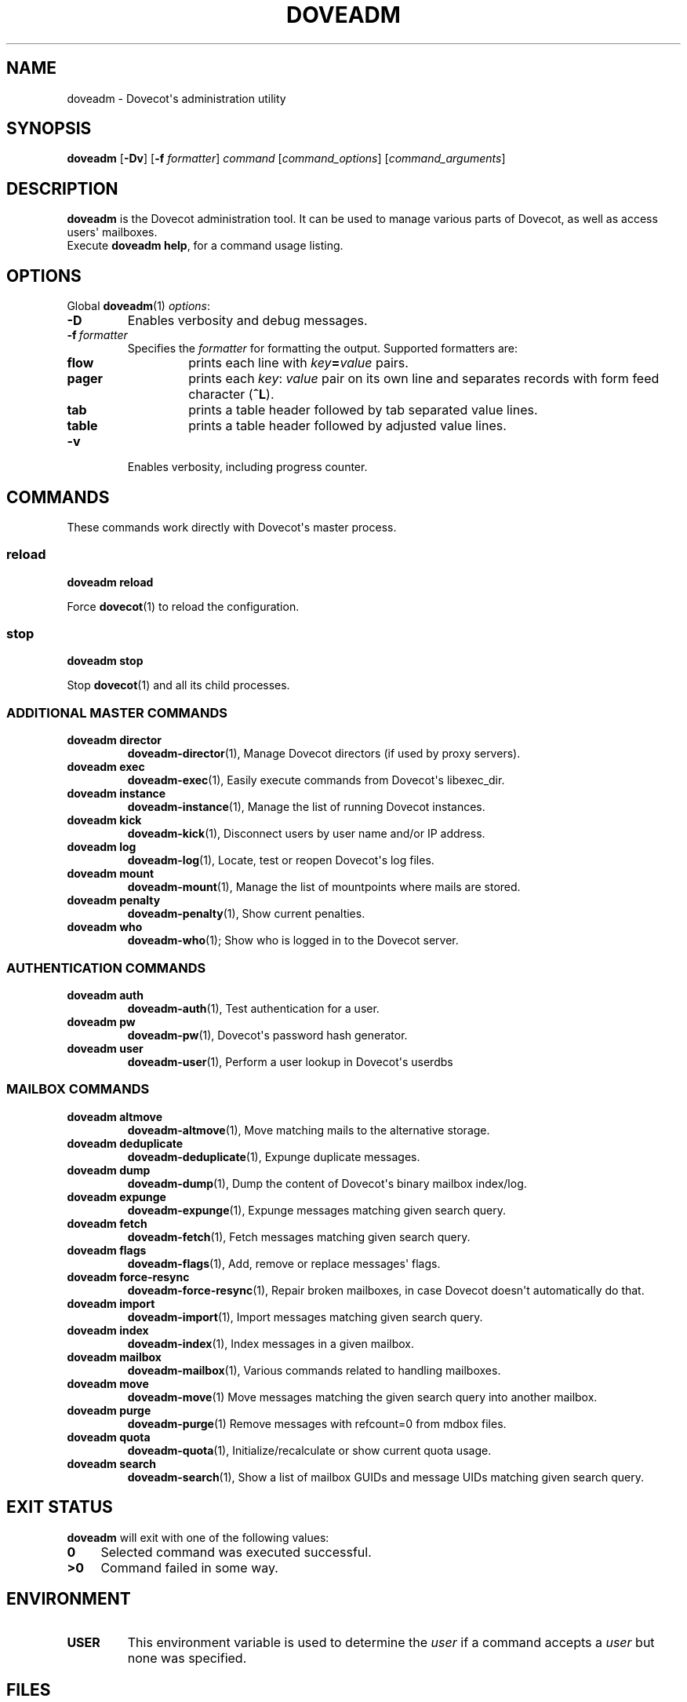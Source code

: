 .\" Copyright (c) 2010-2013 Dovecot authors, see the included COPYING file
.TH DOVEADM 1 "2013-08-05" "Dovecot v2.2" "Dovecot"
.SH NAME
doveadm \- Dovecot\(aqs administration utility
.\"------------------------------------------------------------------------
.SH SYNOPSIS
.BR doveadm " [" \-Dv "] [" \-f
.IR formatter ]
.IR command " [" command_options "] [" command_arguments ]
.\"------------------------------------------------------------------------
.SH DESCRIPTION
.B doveadm
is the Dovecot administration tool. It can be used to manage various parts
of Dovecot, as well as access users\(aq mailboxes.
.br
Execute
.BR doveadm\ help ,
for a command usage listing.
.\"------------------------------------------------------------------------
.SH OPTIONS
Global
.BR doveadm (1)
.IR options :
.TP
.B \-D
Enables verbosity and debug messages.
.TP
.BI \-f\  formatter
Specifies the
.I formatter
for formatting the output.
Supported formatters are:
.RS
.TP
.B flow
prints each line with
.IB key = value
pairs.
.TP
.B pager
prints each
.IR key :\  value
pair on its own line and separates records with form feed character
.RB ( ^L ).
.TP
.B tab
prints a table header followed by tab separated value lines.
.TP
.B table
prints a table header followed by adjusted value lines.
.RE
.TP
.B \-v
Enables verbosity, including progress counter.
.\"------------------------------------------------------------------------
.SH COMMANDS
.\"------------------------------------------------------------------------
These commands work directly with Dovecot\(aqs master process.
.\"-------------------------------------
.SS reload
.B doveadm reload
.PP
Force
.BR dovecot (1)
to reload the configuration.
.\"------------------------------------------------------------------------
.SS stop
.B doveadm stop
.PP
Stop
.BR dovecot (1)
and all its child processes.
.\"------------------------------------------------------------------------
.SS ADDITIONAL MASTER COMMANDS
.TP
.B doveadm director
.BR doveadm\-director (1),
Manage Dovecot directors (if used by proxy servers).
.\"-------------------------------------
.TP
.B doveadm exec
.BR doveadm\-exec (1),
Easily execute commands from Dovecot\(aqs libexec_dir.
.\"-------------------------------------
.TP
.B doveadm instance
.BR doveadm\-instance (1),
Manage the list of running Dovecot instances.
.\"-------------------------------------
.TP
.B doveadm kick
.BR doveadm\-kick (1),
Disconnect users by user name and/or IP address.
.\"-------------------------------------
.TP
.B doveadm log
.BR doveadm\-log (1),
Locate, test or reopen Dovecot\(aqs log files.
.\"-------------------------------------
.TP
.B doveadm mount
.BR doveadm\-mount (1),
Manage the list of mountpoints where mails are stored.
.\"-------------------------------------
.TP
.B doveadm penalty
.BR doveadm\-penalty (1),
Show current penalties.
.\"-------------------------------------
.TP
.B doveadm who
.BR doveadm\-who (1);
Show who is logged in to the Dovecot server.
.\"------------------------------------------------------------------------
.SS AUTHENTICATION COMMANDS
.\"-------------------------------------
.TP
.B doveadm auth
.BR doveadm\-auth (1),
Test authentication for a user.
.\"-------------------------------------
.TP
.B doveadm pw
.BR doveadm\-pw (1),
Dovecot\(aqs password hash generator.
.\"-------------------------------------
.TP
.B doveadm user
.BR doveadm\-user (1),
Perform a user lookup in Dovecot\(aqs userdbs
.\"------------------------------------------------------------------------
.SS MAILBOX COMMANDS
.TP
.B doveadm altmove
.BR doveadm\-altmove (1),
Move matching mails to the alternative storage.
.\"-------------------------------------
.TP
.B doveadm deduplicate
.BR doveadm\-deduplicate (1),
Expunge duplicate messages.
.\"-------------------------------------
.TP
.B doveadm dump
.BR doveadm\-dump (1),
Dump the content of Dovecot\(aqs binary mailbox index/log.
.\"-------------------------------------
.TP
.B doveadm expunge
.BR doveadm\-expunge (1),
Expunge messages matching given search query.
.\"-------------------------------------
.TP
.B doveadm fetch
.BR doveadm\-fetch (1),
Fetch messages matching given search query.
.\"-------------------------------------
.TP
.B doveadm flags
.BR doveadm\-flags (1),
Add, remove or replace messages\(aq flags.
.\"-------------------------------------
.TP
.B doveadm force\-resync
.BR doveadm\-force\-resync (1),
Repair broken mailboxes, in case Dovecot doesn\(aqt automatically do that.
.\"-------------------------------------
.TP
.B doveadm import
.BR doveadm\-import (1),
Import messages matching given search query.
.\"-------------------------------------
.TP
.B doveadm index
.BR doveadm\-index (1),
Index messages in a given mailbox.
.\"-------------------------------------
.TP
.B doveadm mailbox
.BR doveadm\-mailbox (1),
Various commands related to handling mailboxes.
.\"-------------------------------------
.TP
.B doveadm move
.BR doveadm\-move (1)
Move messages matching the given search query into another mailbox.
.\"-------------------------------------
.TP
.B doveadm purge
.BR doveadm\-purge (1)
Remove messages with refcount=0 from mdbox files.
.\"-------------------------------------
.TP
.B doveadm quota
.BR doveadm\-quota (1),
Initialize/recalculate or show current quota usage.
.\"-------------------------------------
.TP
.B doveadm search
.BR doveadm\-search (1),
Show a list of mailbox GUIDs and message UIDs matching given search query.
.\"------------------------------------------------------------------------
.SH "EXIT STATUS"
.B doveadm
will exit with one of the following values:
.TP 4
.B 0
Selected command was executed successful.
.TP
.B >0
Command failed in some way.
.\"------------------------------------------------------------------------
.SH ENVIRONMENT
.TP
.B USER
This environment variable is used to determine the
.I user
if a command accepts a
.I user
but none was specified.
.\"------------------------------------------------------------------------
.SH FILES
.TP
.I /Library/Server/Mail/Config/dovecot/dovecot.conf
Dovecot\(aqs main configuration file.
.TP
.I /Library/Server/Mail/Config/dovecot/conf.d/10\-mail.conf
Mailbox locations and namespaces.
.TP
.I /Library/Server/Mail/Config/dovecot/conf.d/90\-plugin.conf
Plugin specific settings.
.\"------------------------------------------------------------------------
.SH REPORTING BUGS
Report bugs, including
.I doveconf \-n
output, to the Dovecot Mailing List <dovecot@dovecot.org>.
Information about reporting bugs is available at:
http://dovecot.org/bugreport.html
.\"------------------------------------------------------------------------
.SH SEE ALSO
.BR doveadm\-help (1),
.BR doveconf (1),
.BR dovecot (1),
.BR dsync (1),
.BR doveadm\-search\-query (7)
